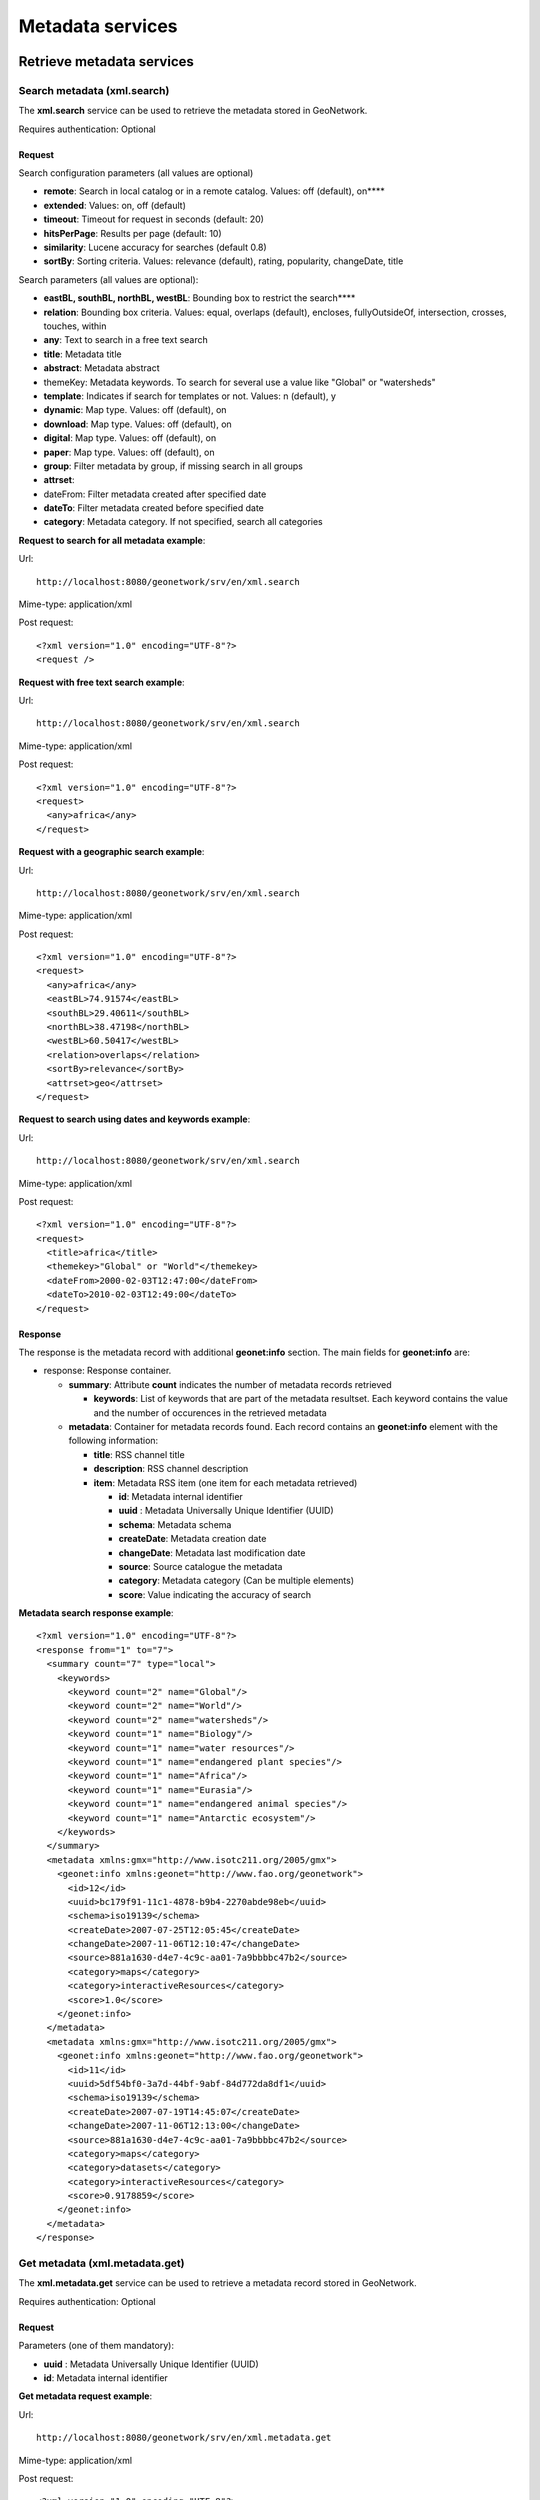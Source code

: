 .. _metadata_xml_services:

Metadata services
=================

Retrieve metadata services
--------------------------

Search metadata (xml.search)
````````````````````````````

The **xml.search** service can be used to retrieve the metadata stored in GeoNetwork.

Requires authentication: Optional

Request
^^^^^^^

Search configuration parameters (all values are optional)

- **remote**: Search in local catalog or in a remote catalog. Values: off (default), on****

- **extended**: Values: on, off (default)

- **timeout**: Timeout for request in seconds (default: 20)

- **hitsPerPage**: Results per page (default: 10)

- **similarity**: Lucene accuracy for searches (default 0.8)

- **sortBy**: Sorting criteria. Values: relevance (default), rating, popularity, changeDate, title

Search parameters (all values are optional):

- **eastBL, southBL, northBL, westBL**:
  Bounding box to restrict the search****

- **relation**: Bounding box criteria.
  Values: equal, overlaps (default), encloses, fullyOutsideOf,
  intersection, crosses, touches, within

- **any**: Text to search in a free text search

- **title**: Metadata title

- **abstract**: Metadata abstract

- themeKey: Metadata keywords. To search for several use a value like "Global" or "watersheds"

- **template**: Indicates if search for templates or not. Values: n (default), y

- **dynamic**: Map type. Values: off (default), on

- **download**: Map type. Values: off (default), on

- **digital**: Map type. Values: off (default), on

- **paper**: Map type. Values: off (default), on

- **group**: Filter metadata by group, if missing search in all groups

- **attrset**:

- dateFrom: Filter metadata created after specified date

- **dateTo**: Filter metadata created before specified date

- **category**: Metadata category. If not specified, search all categories

**Request to search for all metadata example**:

Url::

  http://localhost:8080/geonetwork/srv/en/xml.search

Mime-type:
application/xml

Post request::

  <?xml version="1.0" encoding="UTF-8"?>
  <request />

**Request with free text search example**:

Url::

  http://localhost:8080/geonetwork/srv/en/xml.search

Mime-type:
application/xml

Post request::

  <?xml version="1.0" encoding="UTF-8"?>
  <request>
    <any>africa</any>
  </request>

**Request with a geographic search example**:

Url::

  http://localhost:8080/geonetwork/srv/en/xml.search

Mime-type:
application/xml

Post request::

  <?xml version="1.0" encoding="UTF-8"?>
  <request>
    <any>africa</any>
    <eastBL>74.91574</eastBL>
    <southBL>29.40611</southBL>
    <northBL>38.47198</northBL>
    <westBL>60.50417</westBL>
    <relation>overlaps</relation>
    <sortBy>relevance</sortBy>
    <attrset>geo</attrset>
  </request>

**Request to search using dates and keywords example**:

Url::

  http://localhost:8080/geonetwork/srv/en/xml.search

Mime-type:
application/xml

Post request::

  <?xml version="1.0" encoding="UTF-8"?>
  <request>
    <title>africa</title>
    <themekey>"Global" or "World"</themekey>
    <dateFrom>2000-02-03T12:47:00</dateFrom>
    <dateTo>2010-02-03T12:49:00</dateTo>
  </request>

Response
^^^^^^^^

The response is the metadata record with additional
**geonet:info** section. The main fields for
**geonet:info** are:

- response: Response container.

  - **summary**: Attribute
    **count** indicates the number of metadata records retrieved

    - **keywords**: List of keywords
      that are part of the metadata resultset. Each keyword
      contains the value and the number of occurences in the
      retrieved metadata

  - **metadata**: Container for
    metadata records found. Each record contains an
    **geonet:info** element with the
    following information:

    - **title**: RSS channel
      title
    - **description**: RSS channel
      description
    - **item**: Metadata RSS item
      (one item for each metadata retrieved)

      - **id**: Metadata internal
        identifier
      - **uuid** : Metadata
        Universally Unique Identifier (UUID)
      - **schema**: Metadata
        schema
      - **createDate**: Metadata
        creation date
      - **changeDate**: Metadata last
        modification date
      - **source**: Source catalogue
        the metadata
      - **category**: Metadata
        category (Can be multiple elements)
      - **score**: Value indicating
        the accuracy of search

**Metadata search response example**::
  
  <?xml version="1.0" encoding="UTF-8"?>
  <response from="1" to="7">
    <summary count="7" type="local">
      <keywords>
        <keyword count="2" name="Global"/>
        <keyword count="2" name="World"/>
        <keyword count="2" name="watersheds"/>
        <keyword count="1" name="Biology"/>
        <keyword count="1" name="water resources"/>
        <keyword count="1" name="endangered plant species"/>
        <keyword count="1" name="Africa"/>
        <keyword count="1" name="Eurasia"/>
        <keyword count="1" name="endangered animal species"/>
        <keyword count="1" name="Antarctic ecosystem"/>
      </keywords>
    </summary>
    <metadata xmlns:gmx="http://www.isotc211.org/2005/gmx">
      <geonet:info xmlns:geonet="http://www.fao.org/geonetwork">
        <id>12</id>
        <uuid>bc179f91-11c1-4878-b9b4-2270abde98eb</uuid>
        <schema>iso19139</schema>
        <createDate>2007-07-25T12:05:45</createDate>
        <changeDate>2007-11-06T12:10:47</changeDate>
        <source>881a1630-d4e7-4c9c-aa01-7a9bbbbc47b2</source>
        <category>maps</category>
        <category>interactiveResources</category>
        <score>1.0</score>
      </geonet:info>
    </metadata>
    <metadata xmlns:gmx="http://www.isotc211.org/2005/gmx">
      <geonet:info xmlns:geonet="http://www.fao.org/geonetwork">
        <id>11</id>
        <uuid>5df54bf0-3a7d-44bf-9abf-84d772da8df1</uuid>
        <schema>iso19139</schema>
        <createDate>2007-07-19T14:45:07</createDate>
        <changeDate>2007-11-06T12:13:00</changeDate>
        <source>881a1630-d4e7-4c9c-aa01-7a9bbbbc47b2</source>
        <category>maps</category>
        <category>datasets</category>
        <category>interactiveResources</category>
        <score>0.9178859</score>
      </geonet:info>
    </metadata>
  </response>

Get metadata (xml.metadata.get)
```````````````````````````````

The **xml.metadata.get** service can be used to retrieve a metadata record stored in GeoNetwork.

Requires authentication: Optional

Request
^^^^^^^

Parameters (one of them mandatory):

- **uuid** : Metadata Universally Unique Identifier (UUID)

- **id**: Metadata internal identifier

**Get metadata request example**:

Url::

  http://localhost:8080/geonetwork/srv/en/xml.metadata.get

Mime-type:
application/xml

Post request::

  <?xml version="1.0" encoding="UTF-8"?>
  <request>
    <uuid>aa9bc613-8eef-4859-a9eb-4df35d8b21e4</uuid>
  </request>

Response
^^^^^^^^

The response is the metadata record with additional **geonet:info** section. The principal fields for **geonet:info** are:

- **schema**: Metadata schema

- **createDate**: Metadata creation date

- **changeDate**: Metadata last modification date

- **isTemplate**: Indicates if the metadata returned is a template

- **title**: Metadata title

- **source**: Source catalogue the metadata

- **uuid** : Metadata Universally Unique Identifier (UUID)

- **isHarvested**: Indicates if the metadata is harvested

- **popularity**: Indicates how often the record is retrieved

- **rating**: Average rating provided by users

- State of operation on metadata for the user: view, notify, download, dynamic, featured, edit

- **owner**: Indicates if the user that executed the service is the owner of metadata

- **ownername**: Metadata owner name

**Get metadata response example**::

  <?xml version="1.0" encoding="UTF-8"?>
  <Metadata xmlns:geonet="http://www.fao.org/geonetwork"
    xmlns:csw="http://www.opengis.net/cat/csw/2.0.2">
    <mdFileID>aa9bc613-8eef-4859-a9eb-4df35d8b21e4</mdFileID>
    ...
    <geonet:info>
      <id>10</id>
      <schema>iso19115</schema>
      <createDate>2005-08-23T17:58:18</createDate>
      <changeDate>2007-03-12T17:49:50</changeDate>
      <isTemplate>n</isTemplate>
      <title />
      <source>881a1630-d4e7-4c9c-aa01-7a9bbbbc47b2</source>
      <uuid>aa9bc613-8eef-4859-a9eb-4df35d8b21e4</uuid>
      <isHarvested>n</isHarvested>
      <popularity>0</popularity>
      <rating>0</rating>
      <view>true</view>
      <notify>true</notify>
      <download>true</download>
      <dynamic>true</dynamic>
      <featured>true</featured>
      <edit>true</edit>
      <owner>true</owner>
      <ownername>admin</ownername>
      <subtemplates />
    </geonet:info>
  </Metadata>

Exceptions:

- **Request must contain a UUID or an ID**, when no uuid or id parameter is provided

Errors
^^^^^^

- **Operation not allowed (error id:
  operation-not-allowed)**, when the user is not allowed
  to show the metadata record. Returned 403 HTTP code

RSS Search: Search metadata and retrieve in RSS format (rss.search)
```````````````````````````````````````````````````````````````````

The **rss.search** service can be used to
retrieve metadata records in RSS format, using regular search
parameters. This service can be configured in
**WEB-INF\\config.xml** file setting the next parameters:

- **maxSummaryKeys**: Maximum number of RSS records to retrieve (default = 10)

Requires authentication: Optional. If not provided only public metadata records are retrieved

Request
^^^^^^^

Parameters:

- **georss**: valid values are simple,
  simplepoint and default. See also http://georss.org

  - **simple**: Bounding box in georss
    simple format
  - **simplepoint**: Bounding box in
    georss simplepoint format
  - **default**: Bounding box in georss
    GML format

- **eastBL, southBL, northBL, westBL**:
  Bounding box to restrict the search****

- **relation**: Bounding box criteria.
  Values: equal, overlaps (default), encloses, fullyOutsideOf,
  intersection, crosses, touches, within

- **any**: Text to search in a free text search

- **title**: Metadata title

- **abstract**: Metadata abstract

- themeKey: Metadata keywords. To search for several use a value like "Global" or "watersheds"

- **dynamic**: Map type. Values: off (default), on

- **download**: Map type. Values: off (default), on

- **digital**: Map type. Values: off (default), on

- **paper**: Map type. Values: off (default), on

- **group**: Filter metadata by group, if missing search in all groups

- **attrset**:

- dateFrom: Filter metadata created after specified date

- **dateTo**: Filter metadata created before specified date

- **category**: Metadata category. If not specified, search all categories

**RSS search request example**:

Url::

  http://localhost:8080/geonetwork/srv/en/rss.search

Mime-type:
application/xml

Post request::

  <?xml version="1.0" encoding="UTF-8"?>
  <request>
    <georss>simplepoint</georss>
    <any>africa</any>
    <eastBL>74.91574</eastBL>
    <southBL>29.40611</southBL>
    <northBL>38.47198</northBL>
    <westBL>60.50417</westBL>
    <relation>overlaps</relation>
    <sortBy>relevance</sortBy>
    <attrset>geo</attrset>
  </request>

Response
^^^^^^^^

Here follows the principal fields of the response:

- **channel**: This is the container for
  the RSS response

  - **title**: RSS channel title
  - description: RSS channel description
  - item: Metadata RSS item (one item for each metadata
    retrieved)

    - title: Metadata title
    - link: Link to show metadata page. Additional link
      elements (with rel="alternate") to OGC WXS services,
      shapefile/images files, Google KML, etc. can be returned
      depending on metadata
    - description: Metadata description
    - pubDate: Metadata publication date
    - media: Metadata thumbnails
    - georrs:point: Bounding box in georss simplepoint
      format

**RSS latest response example**:

Mimetype:
application/rss+xml

Response::

  <?xml version="1.0" encoding="UTF-8"?>
  <rss xmlns:media="http://search.yahoo.com/mrss/" xmlns:georss="http://www.georss.org/georss" xmlns:gml="http://www.opengis.net/gml" version="2.0">
    <channel>
      <title>GeoNetwork opensource portal to spatial data and information</title>
      <link>http://localhost:8080/geonetwork</link>
      <description>GeoNetwork opensource provides Internet access to interactive maps, satellite imagery and related spatial databases ... </description>
      <language>en</language>
      <copyright>All rights reserved. Your generic copyright statement </copyright>
      <category>Geographic metadata catalog</category>
      <generator>GeoNetwork opensource</generator>
      <ttl>30</ttl>
      <item>
        <title>Hydrological Basins in Africa (Sample record, please remove!)</title>
        <link>http://localhost:8080/geonetwork?uuid=5df54bf0-3a7d-44bf-9abf-84d772da8df1</link>
        <link href="http://geonetwork3.fao.org/ows/296?SERVICE=wms$amp;VERSION=1.1.1&REQUEST=GetMap&BBOX=-17.3,-34.6,51.1,38.2&LAYERS=hydrological_basins&SRS=EPSG:4326&WIDTH=200&HEIGHT=213&FORMAT=image/png&TRANSPARENT=TRUE&STYLES=default" type="image/png" rel="alternate" title="Hydrological basins in Africa"/>
        <link href="http://localhost:8080/geonetwork/srv/en/google.kml?uuid=5df54bf0-3a7d-44bf-9abf-84d772da8df1&layers=hydrological_basins" type="application/vnd.google-earth.kml+xml" rel="alternate" title="Hydrological basins in Africa"/>
        <category>Geographic metadata catalog</category>
        <description><![CDATA[ ... ]]></description>
        <pubDate>06 Nov 2007 12:13:00 EST</pubDate>
        <guid>http://localhost:8080/geonetwork?uuid=5df54bf0-3a7d-44bf-9abf-84d772da8df1</guid>
        <media:content url="/geonetwork/srv/en/resources.get?id=11&fname=thumbnail_s.gif&access=public" type="image/gif" width="100"/>
        <media:text>Major hydrological basins and their sub-basins ...</media:text>
        <!--Bounding box in georss simplepoint format (default) (http://georss.org)-->
        <georss:point>16.9 1.8</georss:point>
        </item>
    </channel>
  </rss>

RSS latest: Get latest updated metadata (rss.latest)
````````````````````````````````````````````````````

The **rss.latest** service can be used to retrieve the latest added metadata records in RSS format. This service can be configured in **WEB-INF\\config.xml** file setting the next parameters:

- **maxItems**: Maximum number of RSS records to retrieve (default = 20)

- **timeBetweenUpdates**: Minutes to query database for new metadata (default = 60)

Requires authentication: Optional. If not provided only public metadata records are retrieved

Request
^^^^^^^

Parameters:

- **georss**: valid values are simple, simplepoint and default. See also http://georss.org

  - **simple**: Bounding box in georss simple format
  - **simplepoint**: Bounding box in georss simplepoint format
  - **default**: Bounding box in georss GML format

**RSS latest request example**:

Url::

  http://localhost:8080/geonetwork/srv/en/rss.latest

Mime-type:
application/xml

Post request::

  <?xml version="1.0" encoding="UTF-8"?>
  <request>
    <georss>default</georss>
    <maxItems>1</maxItems>
  </request>

Response
^^^^^^^^

Here follows the principal fields of the response:

- **channel**: This is the container for the RSS response

  - **title**: RSS channel title
  - description: RSS channel description
  - item: Metadata RSS item (one item for each metadata
    retrieved)

    - title: Metadata title
    - link: Link to show metadata page. Additional link
      elements (with rel="alternate") to OGC WXS services,
      shapefile/images files, Google KML, etc. can be returned
      depending on metadata
    - description: Metadata description
    - pubDate: Metadata publication date
    - media: Metadata thumbnails
    - georrs:where: Bounding box with the metadata
      extent

**RSS latest response example**:

Mimetype:
application/rss+xml

Response::

  <?xml version="1.0" encoding="UTF-8"?>
  <rss xmlns:media="http://search.yahoo.com/mrss/" xmlns:georss="http://www.georss.org/georss"
    xmlns:gml="http://www.opengis.net/gml" version="2.0">
  <channel>
    <title>GeoNetwork opensource portal to spatial data and information</title>
    <link>http://localhost:8080/geonetwork</link>
    <description>GeoNetwork opensource provides Internet access to interactive maps,
    satellite imagery and related spatial databases ... </description>
    <language>en</language>
    <copyright>All rights reserved. Your generic copyright statement </copyright>
    <category>Geographic metadata catalog</category>
    <generator>GeoNetwork opensource</generator>
    <ttl>30</ttl>
    <item>
      <title>Hydrological Basins in Africa (Sample record, please remove!)</title>
      <link>http://localhost:8080/geonetwork?uuid=5df54bf0-3a7d-44bf-9abf-84d772da8df1</link>
      <link href="http://geonetwork3.fao.org/ows/296?SERVICE=wms$amp;VERSION=1.1.1&REQUEST=GetMap
        &BBOX=-17.3,-34.6,51.1,38.2&LAYERS=hydrological_basins&SRS=EPSG:4326&WIDTH=200
        &HEIGHT=213&FORMAT=image/png&TRANSPARENT=TRUE&STYLES=default" type="image/png"
        rel="alternate" title="Hydrological basins in Africa"/>
      <link href="http://localhost:8080/geonetwork/srv/en/google.kml?
        uuid=5df54bf0-3a7d-44bf-9abf-84d772da8df1&layers=hydrological_basins"
        type="application/vnd.google-earth.kml+xml"
        rel="alternate" title="Hydrological basins in Africa"/>
      <category>Geographic metadata catalog</category>
      <description><![CDATA[ ... ]]></description>
      <pubDate>06 Nov 2007 12:13:00 EST</pubDate>
      <guid>http://localhost:8080/geonetwork?uuid=5df54bf0-3a7d-44bf-9abf-84d772da8df1</guid>
      <media:content url="/geonetwork/srv/en/resources.get?id=11&fname=thumbnail_s.gif
        &access=public" type="image/gif" width="100"/>
        <media:text>Major hydrological basins and their sub-basins ...</media:text>
     <!--Bounding box in georss GML format (http://georss.org)-->
     <georss:where>
       <gml:Envelope>
         <gml:lowerCorner>-34.6 -17.3</gml:lowerCorner>
         <gml:upperCorner>38.2 51.1</gml:upperCorner>
       </gml:Envelope>
     </georss:where>
    </item>
  </channel>
  </rss>

Metadata administration services
--------------------------------

Update operations allowed for a metadata (metadata.admin)
`````````````````````````````````````````````````````````

The **metadata.admin** service updates the
operations allowed for a metadata with the list of operations allowed
send in the parameters, **deleting all the
operations allowed assigned previously**.

Requires authentication: Yes

Request to metadata.admin service
^^^^^^^^^^^^^^^^^^^^^^^^^^^^^^^^^

Parameters:

- ****id: Identifier of metadata to update****

- **_G_O**: **(can be multiple elements)**

  - G: Group identifier
  - O: Operation identifier

Operation identifiers:

- 0: view
- 1: download
- 2: editing
- 3: notify
- 4: dynamic
- 5: featured

**Request metadata update operations allowed example**:

**POST**

Url::

  http://localhost:8080/geonetwork/srv/en/metadata.admin

Mime-type:
application/xml

Post request::

  <?xml version="1.0" encoding="UTF-8"?>
  <request>
    <id>6</id>
    <_1_2 />
    <_1_1 />
  </request>

**GET**

Url::

  http://localhost:8080/geonetwork/srv/en/metadata.admin?id=6&_1_2&_1_1

Response to metadata.admin service
^^^^^^^^^^^^^^^^^^^^^^^^^^^^^^^^^^

The response contains the identifier of the metadata updated.

**Response metadata update operations allowed example**::

  <?xml version="1.0" encoding="UTF-8"?>
  <request>
    <id>6</id>
  </request>

Errors
^^^^^^

- **Service not allowed (error id:
  service-not-allowed)**, when the user is not
  authenticated or his profile has no rights to execute the
  service. Returned 401 HTTP code

- Metadata not found (error id: metadata-not-found) if not
  exists a metadata record with the identifier provided

- ERROR: insert or update on table "operationallowed"
  violates foreign key 'operationallowed_operationid_fkey », if an
  operation identifier provided is not valid

- ERROR: insert or update on table "operationallowed"
  violates foreign key 'operationallowed_groupid_fkey », if a
  group identifier provided is not valid

Massive update privilegies (metadata.massive.update.privileges)
```````````````````````````````````````````````````````````````

The **metadata.massive.update.privileges** service updates the operations allowed for a selected metadata with the list of operations allowed send in the parameters, **deleting all the operations allowed assigned previously**.

This service requires a previous call to **metadata.select** service to select the metadata records to update.

Requires authentication: Yes

Request to metadata.select service
^^^^^^^^^^^^^^^^^^^^^^^^^^^^^^^^^^

Parameters:

- ****id: Identifier of metadata to select****

- **selected**: Selection state. Values: add, add-all, remove, remove-all

**Select metadata request examples**

**Select all metadata allowed**

Url::

  http://localhost:8080/geonetwork/srv/en/metadata.select

Mime-type:
application/xml

Post request::

  <?xml version="1.0" encoding="UTF-8"?>
  <request>
    <selected>add-all</selected>
  </request>

**Select a metadata record**

Url::

  http://localhost:8080/geonetwork/srv/en/metadata.select

Mime-type:
application/xml

Post request::

  <?xml version="1.0" encoding="UTF-8"?>
  <request>
    <id>2</id>
    <selected>add</selected>
  </request>

**Clear metadata** selection

Url::

  http://localhost:8080/geonetwork/srv/en/metadata.select

Mime-type:
application/xml

Post request::

  <?xml version="1.0" encoding="UTF-8"?>
  <request>
    <selected>remove-all</selected>
  </request>

Response to metadata.select service
^^^^^^^^^^^^^^^^^^^^^^^^^^^^^^^^^^^

The response contains the number of metadata selected.

**Response select metadata example**::

  <?xml version="1.0" encoding="UTF-8"?>
  <request>
    <Selected>10</Selected>
  </request>

Request to metadata.massive.update.privileges
^^^^^^^^^^^^^^^^^^^^^^^^^^^^^^^^^^^^^^^^^^^^^

Parameters:

- **_G_O**: **(can be multiple
  elements)**
  - G: Group identifier
  - O: Operation identifier

Operation identifiers:

- 0: view
- 1: download
- 2: editing
- 3: notify
- 4: dynamic
- 5: featured

**Request metadata massive update privilegies example**:

**POST**

Url::

  http://localhost:8080/geonetwork/srv/en/metadata.massive.update.privileges

Mime-type:
application/xml

Post request::

  <?xml version="1.0" encoding="UTF-8"?>
  <request>
    <_1_2 />
    <_1_1 />
  </request>

**GET**

Url::

  http://localhost:8080/geonetwork/srv/en/metadata.massive.update.privileges?_1_2&_1_1

Response to metadata.massive.update.privileges
^^^^^^^^^^^^^^^^^^^^^^^^^^^^^^^^^^^^^^^^^^^^^^

If request is executed succesfully HTTP 200 status code is
returned. If request fails an HTTP status code error is returned and
the response contains the XML document with the exception.

Errors
^^^^^^

- **Service not allowed (error id:
  service-not-allowed)**, when the user is not
  authenticated or his profile has no rights to execute the
  service. Returned 401 HTTP code

- Metadata not found (error id: metadata-not-found) if not
  exists a metadata record with the identifier provided

- ERROR: insert or update on table "operationallowed"
  violates foreign key 'operationallowed_operationid_fkey », if an
  operation identifier provided is not valid

- ERROR: insert or update on table "operationallowed"
  violates foreign key 'operationallowed_groupid_fkey », if a
  group identifier provided is not valid

Metadata ownership services
---------------------------

This services allow to manage the metadata ownership (the user who
created the metadata), for example to get information about the users
who created metadata records or transfer the ownership of metadata
records to another user. Only users with
**Administrator** and **UserAdmin**
profiles can execute these services.

Massive new owner (metadata.massive.newowner)
`````````````````````````````````````````````

The **metadata.massive.newowner** service
allows to change the owner of a group of metadata. This service
requires a previous call to **metadata.select**
service to select the metadata records to update.

Requires authentication: Yes

Request to metadata.select service
^^^^^^^^^^^^^^^^^^^^^^^^^^^^^^^^^^

Parameters:

- ****id: Identifier of metadata to select (can be multiple elements)****

- **selected**: Selection state. Values: add, add-all, remove, remove-all

**Select metadata request example**:

Url::

  http://localhost:8080/geonetwork/srv/en/metadata.select

Mime-type:
application/xml

Post request::
  
  <?xml version="1.0" encoding="UTF-8"?>
  <request>
    <selected>add-all</selected>
  </request>

Response to metadata.select service
^^^^^^^^^^^^^^^^^^^^^^^^^^^^^^^^^^^

The response contains the number of metadata selected.

**Select metadata response example**::

  <?xml version="1.0" encoding="UTF-8"?>
  <request>
    <Selected>10</Selected>
  </request>

Request to metadata.massive.newowner
^^^^^^^^^^^^^^^^^^^^^^^^^^^^^^^^^^^^

Once the metadata records have been selected can be
**metadata.massive.newowner** invoked with the next
parameters:

- **user**: (mandatory) New owner user identifier****
- **group**: (mandatory) New owner group user identifier****

**Transfer ownership request example**:

Url::

  http://localhost:8080/geonetwork/srv/en/metadata.massive.newowner

Mime-type:
application/xml

Post request::

  <?xml version="1.0" encoding="UTF-8"?>
  <request>
    <user>2</user>
    <group>2</group>
  </request>

Response to metadata.massive.newowner
^^^^^^^^^^^^^^^^^^^^^^^^^^^^^^^^^^^^^

If request is executed succesfully HTTP 200 status code is
returned. If request fails an HTTP status code error is returned and
the response contains the XML document with the exception.

Transfer ownership (xml.ownership.transfer)
```````````````````````````````````````````

The **xml.ownership.transfer** service can be
used to transfer ownership and privileges of metadata owned by a user
(in a group) to another user (in a group). This service should be used
with data retrieved from previous invocations to the services :ref:`xml.ownership.editors <xml.ownership.editors>` and :ref:`xml.ownership.groups <xml.ownership.groups>`, described
below.

Requires authentication: Yes

Request
^^^^^^^

Parameters:

- **sourceUser**: (mandatory) Identifier
  of the user to transfer the ownership of her
  metadata****

- **sourceGroup**: (mandatory) Identifier
  of source group of the metadata to transfer ownership

- **targetUser**: (mandatory) Identifier
  of the user to get the set the new metadata ownership

- **targetGroup**: (mandatory) Identifier
  of target group of the transferred ownership metadata

Example: In the next example we are going to transfer the
ownership and privileges of metadata owned of user John (id=2) in
group RWS (id=5) to user Samantha(id=7) in group NLR (id=6)

**Transfer ownership request example**:

Url::

  http://localhost:8080/geonetwork/srv/en/xml.ownership.transfer

Mime-type:
application/xml

Post request::

  <?xml version="1.0" encoding="UTF-8"?>
  <request>
    <sourceUser>2</sourceUser>
    <sourceGroup>5</sourceGroup>
    <targetUser>7</targetUser>
    <targetGroup>6</targetGroup>
  </request>

Response
^^^^^^^^

Here follows the structure of the response:

- **response**: This is the container for
  the response
  
  - **privileges**: Transferred privileges
  - **metadata**: Transferred metadata records

**Transfer ownership response example**::

  <?xml version="1.0" encoding="UTF-8"?>
  <response>
    <privileges>4</privileges>
    <metadata>2</metadata>
  </response>

Errors
^^^^^^

- **Service not allowed (error id: service-not-allowed)**, when the user is not authenticated or his profile has no rights to execute the service. Returned 401 HTTP code

- **Missing parameter (error id: missing-parameter)**, when mandatory parameters are not provided

- **bad-parameter XXXX**, when a mandatory parameter is empty

.. _xml.ownership.editors:

Retrieve metadata owners (xml.ownership.editors)
````````````````````````````````````````````````

The **xml.ownership.editors** service can be used to retrieve the users that own metadata records.

Requires authentication: Yes

Request
^^^^^^^

Parameters:

- **None**

**Retrieve metadata owners request example**:

Url::

  http://localhost:8080/geonetwork/srv/en/xml.ownership.editors

Mime-type:
application/xml

Post request::

  <?xml version="1.0" encoding="UTF-8"?>
  <request />

Response
^^^^^^^^

Here follows the structure of the response:

- **root**: This is the container for the response

  - **editor**: Container for each editor user information
  
    - **id**: User identifier
    - **username**: User login
    - **name**: User name
    - **surname**: User surname
    - **profile**: User profile

**Retrieve metadata editors response example**::

  <?xml version="1.0" encoding="UTF-8"?>
  <root>
    <editor>
      <id>1</id>
      <username>admin</username>
      <name>admin</name>
      <surname>admin</surname>
      <profile>Administrator</profile>
    </editor>
    <editor>
      <id>2</id>
      <username>samantha</username>
      <name>Samantha</name>
      <surname>Smith</surname>
      <profile>Editor</profile>
    </editor>
  </root>

Errors
^^^^^^

- **Service not allowed (error id: service-not-allowed)**, when the user is not authenticated or his profile has no rights to execute the service. Returned 401 HTTP code

.. _xml.ownership.groups:

Retrieve groups/users allowed to transfer metadata ownership from a user (xml.ownership.groups)
```````````````````````````````````````````````````````````````````````````````````````````````

The **xml.ownership.groups** service can be
used to retrieve the groups/users to which can be transferred the
metadata ownership/privilegies from the specified user.

Request
^^^^^^^

Parameters:

- **id**: (mandatory) User identifier of
  the user to check to which groups/users can be transferred the
  ownership/privilegies of her metadata****

**Retrieve ownership groups request example**:

Url::

  http://localhost:8080/geonetwork/srv/en/xml.ownership.groups

Mime-type:
application/xml

Post request::

  <?xml version="1.0" encoding="UTF-8"?>
  <request>
    <id>2</id>
  </request>

Response
^^^^^^^^

Here follows the structure of the response:

- **response**: This is the container for the response

  - **targetGroup**: Allowed target
    group to transfer ownership of user metadata (can be
    multiple **targetGroup** elements)

    - **id, name, description, email, referrer, label**: Group information
    - **editor**: Users of the group that own metadata (can be multiple **editor** elements)

      - **id,surname, name**: Metadata user owner information

**Retrieve ownership groups response example**::

  <?xml version="1.0" encoding="UTF-8"?>
  <response>
    <targetGroup>
      <id>2</id>
      <name>sample</name>
      <description>Demo group</description>
      <email>group@mail.net</email>
      <referrer />
      <label>
        <en>Sample group</en>
        <fr>Sample group</fr>
        <es>Sample group</es>
        <de>Beispielgruppe</de>
        <nl>Voorbeeldgroep</nl>
      </label>
      <editor>
        <id>12</id>
        <surname />
        <name />
      </editor>
      <editor>
        <id>13</id>
        <surname />
        <name>Samantha</name>
      </editor>
    </targetGroup>
    <targetGroup>
      <id>6</id>
      <name>RWS</name>
      <description />
      <email />
      <referrer />
      <label>
        <de>RWS</de>
        <fr>RWS</fr>
        <en>RWS</en>
        <es>RWS</es>
        <nl>RWS</nl>
      </label>
      <editor>
        <id>7</id>
        <surname />
        <name>Samantha</name>
      </editor>
    </targetGroup>
    ...
  </response>

Errors
^^^^^^

- **Service not allowed (error id:
  service-not-allowed)**, when the user is not
  authenticated or his profile has no rights to execute the
  service. Returned 401 HTTP code

Metadata editing
----------------

This services allow to maintaining the metadata in the
catalog.

Insert metadata (metadata.insert)
`````````````````````````````````

The **metadata.insert** service allows to
create a new metadata record in the catalog.

Requires authentication: Yes

Request
^^^^^^^

Parameters:

- **data**: (mandatory) Contains the
  metadata record

- **group** (mandatory): Owner group
  identifier for metadata

- **isTemplate**: indicates if the
  metadata content is a new template or not. Default value:
  "n"

- **title**: Metadata title. Only
  required if isTemplate = "y"

- **category** (mandatory): Metadata
  category. Use "_none_" value to don't assign any
  category

- **styleSheet** (mandatory): Stylesheet
  name to transform the metadata before inserting in the
  catalog. Use "_none_" value to don't apply any
  stylesheet

- **validate**: Indicates if the metadata
  should be validated before inserting in the catalog. Values:
  on, off (default)

**Insert metadata request example**:

Url::

  http://localhost:8080/geonetwork/srv/en/metadata.insert

Mime-type:
application/xml

Post request::

  <?xml version="1.0" encoding="UTF-8"?>
  <request>
    <group>2</group>
    <category>_none_</category>
    <styleSheet>_none_</styleSheet>
    <data><![CDATA[
      <gmd:MD_Metadata xmlns:gmd="http://www.isotc211.org/2005/gmd"
                   xmlns:xsi="http://www.w3.org/2001/XMLSchema-instance"
      ...
         </gmd:DQ_DataQuality>
        </gmd:dataQualityInfo>
      </gmd:MD_Metadata>]]>
    </data>
  </request>

Response
^^^^^^^^

If request is executed succesfully HTTP 200 status code is
returned. If request fails an HTTP status code error is returned and
the response contains the XML document with the exception.

If validate parameter is set to "on" and the provided metadata
is not valid confirming the xsd schema an exception report is
returned.

**Validation metadata report**::

  <?xml version="1.0" encoding="UTF-8"?>
  <error id="xsd-validation-error">
    <message>XSD Validation error(s)</message>
    <class>XSDValidationErrorEx</class>
    <stack>
      <at class="org.fao.geonet.services.metadata.ImportFromDir"
        file="ImportFromDir.java" line="297" method="validateIt" />
      <at class="org.fao.geonet.services.metadata.ImportFromDir"
        file="ImportFromDir.java" line="281" method="validateIt" />
      <at class="org.fao.geonet.services.metadata.Insert"
        file="Insert.java" line="102" method="exec" />
      <at class="jeeves.server.dispatchers.ServiceInfo"
        file="ServiceInfo.java" line="238" method="execService" />
      <at class="jeeves.server.dispatchers.ServiceInfo"
        file="ServiceInfo.java" line="141" method="execServices" />
      <at class="jeeves.server.dispatchers.ServiceManager"
        file="ServiceManager.java" line="377" method="dispatch" />
      <at class="jeeves.server.JeevesEngine"
        file="JeevesEngine.java" line="621" method="dispatch" />
      <at class="jeeves.server.sources.http.JeevesServlet"
        file="JeevesServlet.java" line="174" method="execute" />
      <at class="jeeves.server.sources.http.JeevesServlet"
        file="JeevesServlet.java" line="99" method="doPost" />
      <at class="javax.servlet.http.HttpServlet"
        file="HttpServlet.java" line="727" method="service" />
    </stack>
    <object>
      <xsderrors>
        <error>
          <message>ERROR(1) org.xml.sax.SAXParseException: cvc-datatype-valid.1.2.1: '' is not a valid value for 'dateTime'. (Element: gco:DateTime with parent element: gmd:date)</message>
          <xpath>gmd:identificationInfo/gmd:MD_DataIdentification/gmd:citation/gmd:CI_Citation/gmd:date/gmd:CI_Date/gmd:date/gco:DateTime</xpath>
        </error>
        <error>
          <message>ERROR(2) org.xml.sax.SAXParseException: cvc-type.3.1.3: The value '' of element 'gco:DateTime' is not valid. (Element: gco:DateTime with parent element: gmd:date)</message>
          <xpath>gmd:identificationInfo/gmd:MD_DataIdentification/gmd:citation/gmd:CI_Citation/gmd:date/gmd:CI_Date/gmd:date/gco:DateTime</xpath>
        </error>
        <error>
          <message>ERROR(3) org.xml.sax.SAXParseException: cvc-datatype-valid.1.2.1: '' is not a valid value for 'integer'. (Element: gco:Integer with parent element: gmd:denominator)</message>
          <xpath>gmd:identificationInfo/gmd:MD_DataIdentification/gmd:spatialResolution/gmd:MD_Resolution/gmd:equivalentScale/gmd:MD_RepresentativeFraction/gmd:denominator/gco:Integer</xpath>
        </error>
        <error>
          <message>ERROR(4) org.xml.sax.SAXParseException: cvc-type.3.1.3: The value '' of element 'gco:Integer' is not valid. (Element: gco:Integer with parent element: gmd:denominator)</message>
          <xpath>gmd:identificationInfo/gmd:MD_DataIdentification/gmd:spatialResolution/gmd:MD_Resolution/gmd:equivalentScale/gmd:MD_RepresentativeFraction/gmd:denominator/gco:Integer</xpath>
        </error>
      </xsderrors>
    </object>
    <request>
      <language>en</language>
      <service>metadata.insert</service>
    </request>
  </error>

Errors
^^^^^^

- **Service not allowed (error id:
  service-not-allowed)**, when the user is not
  authenticated or his profile has no rights to execute the
  service. Returned 401 HTTP code

- **Missing parameter (error id:
  missing-parameter)**, when mandatory parameters are
  not provided. Returned 400 HTTP code

- **bad-parameter XXXX**, when a
  mandatory parameter is empty. Returned 400 HTTP code

- **ERROR: duplicate key violates unique
  constraint "metadata_uuid_key"**, if exists another
  metadata record in catalog with the same uuid of the metadata
  provided to insert

Update metadata (metadata.update)
`````````````````````````````````

The metadata.update service allows to update the content of a
metadata record in the catalog.

Requires authentication: Yes

Request
^^^^^^^

Parameters:

- **id**: (mandatory) Identifier of the metadata to update****

- **version**: (mandatory) This parameter
  is used to check if another user has updated the metadata
  after we retrieved it and before involking the update metadata
  service. **CHECK how to provide value to
  the user**

- **isTemplate**: indicates if the
  metadata content is a new template or not. Default value: "n"

- **showValidationErrors**: Indicates if
  the metadata should be validated before updating in the
  catalog.

- **title**: Metadata title (for templates)

- **data** (mandatory) Contains the metadata record

**Update metadata request example**:

Url::

  http://localhost:8080/geonetwork/srv/en/metadata.update

Mime-type:
application/xml

Post request::

  <?xml version="1.0" encoding="UTF-8"?>
  <request>
    <id>11</id>
    **<version>1</version>**
    <data><![CDATA[
      <gmd:MD_Metadata xmlns:gmd="http://www.isotc211.org/2005/gmd"
                       xmlns:xsi="http://www.w3.org/2001/XMLSchema-instance"
      
      ...
      
            </gmd:DQ_DataQuality>
        </gmd:dataQualityInfo>
      </gmd:MD_Metadata>]]>
    </data>
  </request>

Response
^^^^^^^^

If request is executed succesfully HTTP 200 status code is
returned. If request fails an HTTP status code error is returned and
the response contains the XML document with the exception.

Errors
^^^^^^

- **Service not allowed (error id:
  service-not-allowed)**, when the user is not
  authenticated or his profile has no rights to execute the
  service. Returned 401 HTTP code

- **Missing parameter (error id:
  missing-parameter)**, when mandatory parameters are
  not provided. Returned 400 HTTP code

- **bad-parameter XXXX**, when a
  mandatory parameter is empty. Returned 400 HTTP code

- **Concurrent update (error id:
  client)**, when the version number provided is
  different from actual version number for metatada. Returned
  400 HTTP code

Delete metadata (metadata.delete)
`````````````````````````````````

The **metadata.delete** service allows to
remove a metadata record from the catalog. The metadata content is
backup in MEF format by default in data\\removed folder. This folder
can be configured in geonetwork\\WEB-INF\\config.xml.

Requires authentication: Yes

Request
^^^^^^^

Parameters:

- **id**: (mandatory) Identifier of the metadata to delete

**Delete metadata request example**:

Url::

  http://localhost:8080/geonetwork/srv/en/metadata.delete

Mime-type:
application/xml

Post request::

  <?xml version="1.0" encoding="UTF-8"?>
  <request>
    <id>10</id>
  </request>

Response
^^^^^^^^

If request is executed succesfully HTTP 200 status code is
returned. If request fails an HTTP status code error is returned and
the response contains the XML document with the exception.

Errors
^^^^^^

- **Service not allowed (error id:
  service-not-allowed)**, when the user is not
  authenticated or his profile has no rights to execute the
  service. Returned 401 HTTP code

- **Metadata not found (error id:
  error)**, if the identifier provided don't correspond
  to an existing metadata. Returned 500 HTTP code

- **Operation not allowed** **(error id: operation-not-allowed)**, when
  the user is not authorized to edit the metadata. To edit a metadata:
  
  - The user is the metadata owner
  - The user is an Administrator
  - The user has edit rights over the metadata
  - The user is a Reviewer and/or UserAdmin and the
    metadata groupOwner is one of his groups

Harvesting services
-------------------

Introduction
````````````

This chapter provides a detailed explanation of the GeoNetwork’s
harvesting services. These services allow a complete control over the
harvesting behaviour. They are used by the web interface and can be
used by any other client.

xml.harvesting.get
``````````````````

Retrieves information about one or all configured harvesting nodes.

Request
^^^^^^^

Called with no parameters returns all nodes. Example::

  <request/>

Otherwise, an id parameter can be specified::

  <request>
    <id>123</id>
  </request>

Response
^^^^^^^^

When called with no parameters the service provide its output
inside a nodes container. You get as many node elements as are
configured. :ref:`xml_harvesting_get` shows an example
of output.

**Example of an xml.harvesting.get response for a GeoNetwork node**::

  <nodes>
      <node id="125" type="geonetwork">
          <site>
              <name>test 1</name>
              <UUID>0619cc50-708b-11da-8202-000d9335aaae</uuid>
              <host>localhost</host>
              <port>8080</port>
              <servlet>geonetwork</servlet>
              <account>
                  <use>false</use>
                  <username />
                  <password />
              </account>
          </site>
          <searches>
              <search>
                  <freeText />
                  <title />
                  <abstract />
                  <keywords />
                  <digital>false</digital>
                  <hardcopy>false</hardcopy>
                  <source>
                      <UUID>0619cc50-708b-11da-8202-000d9335906e</uuid>
                      <name>Food and Agriculture organisation</name>
                  </source>
              </search>
          </searches>
          <options>
              <every>90</every>
              <oneRunOnly>false</oneRunOnly>
              <status>inactive</status>
          </options>
          <info>
              <lastRun />
              <running>false</running>
          </info>
          <groupsCopyPolicy>
              <group name="all" policy="copy"/>
              <group name="mygroup" policy="createAndCopy"/>
          </groupsCopyPolicy>
          <categories>
              <category id="4"/>
          </categories>
      </node>
  </nodes>

If you specify an id, you get a response like that one in
:ref:`xml_response_webdav` (for a WebDAV node).

**Example of an xml.harvesting.get response for a WebDAV node**::

  <node id="165" type="webdav">
      <site>
          <name>test 1</name>
          <UUID>0619cc50-708b-11da-8202-000d9335aaae</uuid>
          <url>http://www.mynode.org/metadata</url>
          <icon>default.gif</icon>
          <account>
              <use>true</use>
              <username>admin</username>
              <password>admin</password>
          </account>
      </site>
      <options>
          <every>90</every>
          <oneRunOnly>false</oneRunOnly>
          <recurse>false</recurse>
          <validate>true</validate>
          <status>inactive</status>
      </options>
      <privileges>
          <group id="0">
              <operation name="view" />
          </group>
          <group id="14">
              <operation name="download" />
          </group>
      </privileges>
      <categories>
          <category id="2"/>
      </categories>
      <info>
          <lastRun />
          <running>false</running>
      </info>
  </node>

The node’s structure has a common XML format, plus some
additional information provided by the harvesting types. In the
following structure, each element has a cardinality specified using
the \[x..y] notation, where x and y denote the minimum and the
maximum values. The cardinality \[1..1] is omitted for clarity.

- **node**: The root element. It has a
  mandatory **id** attribute that represents the
  internal identifier and a mandatory type attribute which
  indicates the harvesting type.
  
  - **site**: A container for site
    information.

    - **name (string)**: The node’s
      name used to describe the harvesting.
    - **UUID (string)**: This is a
      system generated unique identifier associated to the
      harvesting node. This is used as the source field into
      the Metadata table to group all metadata from the remote
      node.
    - account: A container for account
      information.

      - **use (boolean)**: true means
        that the harvester will use the provided username
        and password to authenticate itself. The
        authentication mechanism depends on the harvesting
        type.
      - **username (string)**:
        Username on the remote node.
      - **password (string)**:
        Password on the remote node.

  - options: A container for generic options.

    - **every (integer):** Harvesting
      interval in minutes.
    - **oneRunOnly (boolean)**: After
      the first run, the entry’s status will be set to
      inactive.
    - **status (string)**: Indicates if
      the harvesting from this node is stopped (inactive) or
      if the harvester is waiting for the timeout
      (active).

  - **privileges \[0..1]**: A container
    for privileges that must be associated to the harvested
    metadata. This optional element is present only if the
    harvesting type supports it.

    - **group \[0..n]**: A container for
      allowed operations associated to this group. It has the
      id attribute which value is the identifier of a
      GeoNetwork group.

      - **operation \[0..n]**:
        Specifies an operation to associate to the
        containing group. It has a name attribute which
        value is one of the supported operation names. The
        only supported operations are:
        **view**,
        **dynamic**,
        **featured**.

  - **categories \[0..1]**: This is a
    container for categories to assign to each imported
    metadata. This optional element is present if the harvesting
    type supports it.

    - **category (integer) \[0..n]**:
      Represents a local category and the id attribute is its
      local identifier.

  - **info**: A container for general
    information.

    - **lastRun (string)**: The lastRun
      element will be filled as soon as the harvester starts
      harvesting from this entry. The value is the
    - **running (boolean)**: True if
      the harvester is currently running.

  - **error**: This element will be
    present if the harvester encounters an error during
    harvesting.

    - **code (string)**: The error
      code, in string form.
    - **message (string)**: The
      description of the error.
    - **object (string)**: The object
      that caused the error (if any). This element can be
      present or not depending on the case.

Errors
^^^^^^

- ObjectNotFoundEx If the id parameter is provided but the node cannot be found.

xml.harvesting.add
``````````````````

Create a new harvesting node. The node can be of any type
supported by GeoNetwork (GeoNetwork node, web folder etc...). When a
new node is created, its status is set to inactive. A call to the
xml.harvesting.start service is required to start harvesting.

Request
^^^^^^^

The service requires an XML tree with all information the
client wants to add. In the following sections, default values are
given in parenthesis (after the parameter’s type) and are used when
the parameter is omitted. If no default is provided, the parameter
is mandatory. If the type is boolean, only the true and false
strings are allowed.

All harvesting nodes share a common XML structure that must be
honoured. Please, refer to the previous section for elements
explanation. Each node type can add extra information to that
structure. The common structure is here described:

- node: The root container. The type attribute is mandatory
  and must be one of the supported harvesting types.

  - site \[0..1]

    - name (**string**, ”)
    - account \[0..1]

      - use (**boolean**,
        ’false’)
      - username (**string**,
        ”)
      - password (**string**,
        ”)

  - options \[0..1]

    - every (**integer**, ’90’)
    - oneRunOnly (**boolean**,
      ’false’)

  - **privileges \[0..1]**: Can be omitted
    but doing so the harvested metadata will not be visible.
    Please note that privileges are taken into account only if
    the harvesting type supports them.

    - **group \[0..n]**: It must have
      the **id** attribute which value should
      be the identifier of a GeoNetwork group. If the id is
      not a valid group id, all contained operations will be
      discarded.

      - **operation \[0..n]**: It must
        have a **name** attribute which
        value must be one of the supported operation
        names.

  - **categories \[0..1]**: Please, note
    that categories will be assigned to metadata only if the
    harvesting type supports them.

    - **category (integer) \[0..n]**:
      The mandatory id attribute is the category’s local
      identifier.

Please note that even if clients can store empty values (”)
for many parameters, before starting the harvesting entry those
parameters should be properly set in order to avoid errors.

In the following sections, the XML structures described
inherit from this one here so the common elements have been removed
for clarity reasons (unless they are containers and contain new
children).

Standard GeoNetwork harvesting

To create a node capable of harvesting from another GeoNetwork
node, the following XML information should be provided:

- **node**: The type attribute is mandatory
  and must be GeoNetwork.

  - **site**

    - **host (string, ”)**: The
      GeoNetwork node’s host name or IP address.
    - **port (string, ’80’)**: The port
      to connect to.
    - **servlet (string,
      ’geonetwork’)**: The servlet name chosen in the
      remote site.

  - **searches \[0..1]**: A container for
    search parameters.

    - **search \[0..n]**: A container
      for a single search on a siteID. You can specify 0 or
      more searches. If no search element is provided, an
      unconstrained search is performed.

      - **freeText (string, ”)** :
        Free text to search. This and the following
        parameters are the same used during normal search
        using the web interface.
      - **title (string, ”)**: Search
        the title field.
      - **abstract (string, ”)** :
        Search the abstract field.
      - **keywords (string, ”)** :
        Search the keywords fields.
      - **digital (boolean,
        ’false’)**: Search for metadata in digital
        form.
      - **hardcopy (boolean,
        ’false’)**: Search for metadata in printed
        form.
      - **source (string, ”)**: One
        of the sources present on the remote node.

  - **groupsCopyPolicy \[0..1]**:
    Container for copy policies of remote groups. This mechanism
    is used to retain remote metadata privileges.

    - **group**: There is one copy
      policy for each remote group. This element must have 2
      mandatory attributes: **name** and
      **policy**. The name attribute is the
      remote group’s name. If the remote group is renamed, it
      is not found anymore and the copy policy is skipped. The
      policy attribute represents the policy itself and can
      be: **copy**,
      **createAndCopy**,
      **copyToIntranet**. copy means that
      remote privileges are copied locally if there is locally
      a group with the same name as the
      **name** attribute. createAndCopy works
      like **copy** but the group is created
      locally if it does not exist. copyToIntranet works only
      for the remote group named all, which represents the
      public group. This policy copies privileges of the
      remote group named **all** to the local
      Intranet group. This is useful to restrict metadata
      access.

:ref:`xml_request_harvesting_add` shows an example
of an XML request to create a GeoNetwork node.

**Example of an xml.harvesting.add request for a GeoNetwork node**::

  <node type="geonetwork">
      <site>
          <name>South Africa</name>
          <host>south.africa.org</host>
          <port>8080</port>
          <servlet>geonetwork</servlet>
          <account>
              <use>true</use>
              <username>admin</username>
              <password>admin</password>
          </account>
      </site>
      <searches>
          <search>
              <freeText />
              <title />
              <abstract />
              <keywords />
              <digital>true</digital>
              <hardcopy>false</hardcopy>
              <source>0619cc50-708b-11da-8202-000d9335906e</source>
          </search>
      </searches>
      <options>
          <every>90</every>
          <oneRunOnly>false</oneRunOnly>
      </options>
      <groupsCopyPolicy>
          <group name="all" policy="copy"/>
          <group name="mygroup" policy="createAndCopy"/>
      </groupsCopyPolicy>
      <categories>
          <category id="4"/>
      </categories>
  </node>

WebDAV harvesting

To create a web DAV node, the following XML information should
be provided.

- **node**: The type attribute is mandatory
  and must be WebDAV.

  - site

    - **url (string, ”)**: The URL to
      harvest from. If provided, must be a valid URL starting
      with ’HTTP://’.
    - **icon (string, ’default.gif’)**
      : Icon file used to represent this node in the search
      results. The icon must be present into the
      images/harvesting folder.

  - options

    - **recurse (boolean, ’false’)**:
      When true, folders are scanned recursively to find
      metadata.
    - **validate (boolean, ’false’)**:
      When true, GeoNetwork will validate every metadata
      against its schema. If the metadata is not valid, it
      will not be imported.

This type supports both privileges and categories assignment.

:ref:`xml_request_harvesting_add_entry` shows an example of an XML request to create a web DAV entry.

**Example of an xml.harvesting.add request for a WebDAV node**::

  <node type="webdav">
      <site>
          <name>Asia remote node</name>
          <url>http://www.mynode.org/metadata</url>
          <icon>default.gif</icon>
          <account>
              <use>true</use>
              <username>admin</username>
              <password>admin</password>
          </account>
      </site>
      <options>
          <every>90</every>
          <oneRunOnly>false</oneRunOnly>
          <recurse>false</recurse>
          <validate>true</validate>
      </options>
      <privileges>
          <group id="0">
              <operation name="view" />
          </group>
          <group id="14">
              <operation name="features" />
          </group>
      </privileges>
      <categories>
          <category id="4"/>
      </categories>
  </node>

CSW harvesting

To create a node to harvest from a CSW capable server, the
following XML information should be provided:

- **node**: The type attribute is mandatory
  and must be csw.

  - **site**

    - **capabilitiesUrl (string)**: URL
      of the capabilities file that will be used to retrieve
      the operations address.
    - **icon (string, ’default.gif’)**
      : Icon file used to represent this node in the search
      results. The icon must be present into the
      images/harvesting folder.

  - **searches \[0..1]**

    - **search \[0..n]**: Contains
      search parameters. If this element is missing, an
      unconstrained search will be performed.

      - **freeText (string, ”)** :
        Search the entire metadata.
      - **title (string, ”)**: Search
        the dc:title queryable.
      - **abstract (string, ”)**:
        Search the dc:abstract queryable.
      - **subject (string, ”)**:
        Search the dc:subject queryable.

This type supports both privileges and categories assignment.

:ref:`xml_request_harvesting_add_csw` shows an example of an XML request to create a CSW entry.

**Example of an xml.harvesting.add request for a CSW node**::

  <node type="csw">
      <site>
          <name>Minos CSW server</name>
          <capabilitiesUrl>http://www.minos.org/csw?request=GetCapabilities
              &amp;amp;service=CSW&amp;amp;acceptVersions=2.0.1</capabilitiesUrl>
          <icon>default.gif</icon>
          <account>
              <use>true</use>
              <username>admin</username>
              <password>admin</password>
          </account>
      </site>
      <options>
          <every>90</every>
          <oneRunOnly>false</oneRunOnly>
          <recurse>false</recurse>
          <validate>true</validate>
      </options>
      <privileges>
          <group id="0">
              <operation name="view" />
          </group>
          <group id="14">
              <operation name="features" />
          </group>
      </privileges>
      <categories>
          <category id="4"/>
      </categories>
  </node>

Response
^^^^^^^^

The service’s response is the output of the xml.harvesting.get service of the newly created node.

Summary
^^^^^^^

The following table:

Summary of features of the supported harvesting types
.....................................................

Harvesting type

Authentication

Privileges ?

Categories ?

GeoNetwork

native

through policies

yes

Web DAV

HTTP digest

yes

yes

CSW

HTTP Basic

yes

yes

xml.harvesting.update
`````````````````````

This service is responsible for changing the node’s parameters.
A typical request has a node root element and must include the id attribute::

  <node id="24">
    ...
  </node>

The body of the node element depends on the node’s type. The
update policy is this:

- If an element is specified, the associated parameter is updated.

- If an element is not specified, the associated parameter will not be changed.

So, you need to specify only the elements you want to change.
However, there are some exceptions:

#. **privileges**: If this element is omitted, privileges will not be changed. If specified, new privileges will replace the old ones.

#. **categories**: Like the previous one.

#. **searches**: Some harvesting types support multiple searches on the same remote note. When supported, the updated behaviour should be like the previous ones.

Note that you cannot change the type of an node once it has been created.

Request
^^^^^^^

The request is the same as that used to add an entry. Only the
id attribute is mandatory.

Response
^^^^^^^^

The response is the same as the xml.harvesting.get called on
the updated entry.

xml.harvesting.remove/start/stop/run
````````````````````````````````````

These services are put together because they share a common
request interface. Their purpose is obviously to remove, start, stop
or run a harvesting node. In detail:

#. **start**: When created, a node is in the inactive state. This operation makes it active, that is the  countdown is started and the harvesting will be performed at the timeout.

#. **stop**: Makes a node inactive. Inactive nodes are never harvested.

#. **run**: Just start the harvester now. Used to test the harvesting.

Request
^^^^^^^

A set of ids to operate on. Example::

  <request>
    <id>123</id>
    <id>456</id>
    <id>789</id>
  </request>

If the request is empty, nothing is done.

Response
^^^^^^^^

The same as the request but every id has a status attribute
indicating the success or failure of the operation. For example, the
response to the previous request could be::

  <request>
    <id status="ok">123</id>
    <id status="not-found">456</id>
    <id status="inactive">789</id>
  </request>

:ref:`table_service_status` summarises, for each service, the possible status values.

.. _table_service_status:

Summary of status values
........................

Status value

remove

start

stop

run

ok

+

+

+

+

not-found

+

+

+

+

inactive

-

-

-

+

already-inactive

-

-

+

-

already-active

-

+

-

-

already-running

-

-

-

+

MEF services
------------

Introduction
````````````

This chapter describes the services related to the Metadata Exchange Format. These services allow to import/export metadata using the MEF format.

mef.export
``````````

As the name suggests, this service exports a GeoNetwork’s metadata using the MEF file format.

This service is public but metadata access rules apply. For a
partial export, the view privilege is enough but for a full export the
download privilege is also required. Without a login step, only
partial exports on public metadata are allowed.

This service uses the system’s temporary directory to build the
MEF file. With full exports of big data maybe it is necessary to
change this directory. In this case, use the Java’s -D command line
option to set the new directory before running GeoNetwork (if you use
Jetty, simply change the script into the bin directory).

Request
^^^^^^^

This service accepts requests in GET/POST and XML form. The input parameters are:

**UUID** the universal unique identifier of the metadata

**format** which format to use. Can be one of: simple, partial, full.

**skipUuid** If provided, tells the exporter
to not export the metadata’s UUID. Without the UUID (which is a
unique key inside the database) the metadata can be imported over
and over again. Can be one of: true, false. The default
value is false.

Response
^^^^^^^^

The service’s response is a MEF file with these characteristics:

- the name of the file is the metadata’s UUID

- the extension of the file is mef

mef.import
``````````

This service is reserved to administrators and is used to import a metadata provided in the MEF format.

Request
^^^^^^^

The service accepts a multipart/form-data POST request with a single **mefFile** parameter that must contain the MEF information.

Response
^^^^^^^^

If all goes well, the service returns an OK element containing
the local id of the created metadata. Example::

  <ok>123</ok>

Metadata ownership
``````````````````

Version 1.0 of the MEF format does not take into account the
metadata owner (the creator) and the group owner. This implies that
this information is not contained into the MEF file. During import,
the user that is performing this operation will become the metadata
owner and the group owner will be set to null.


